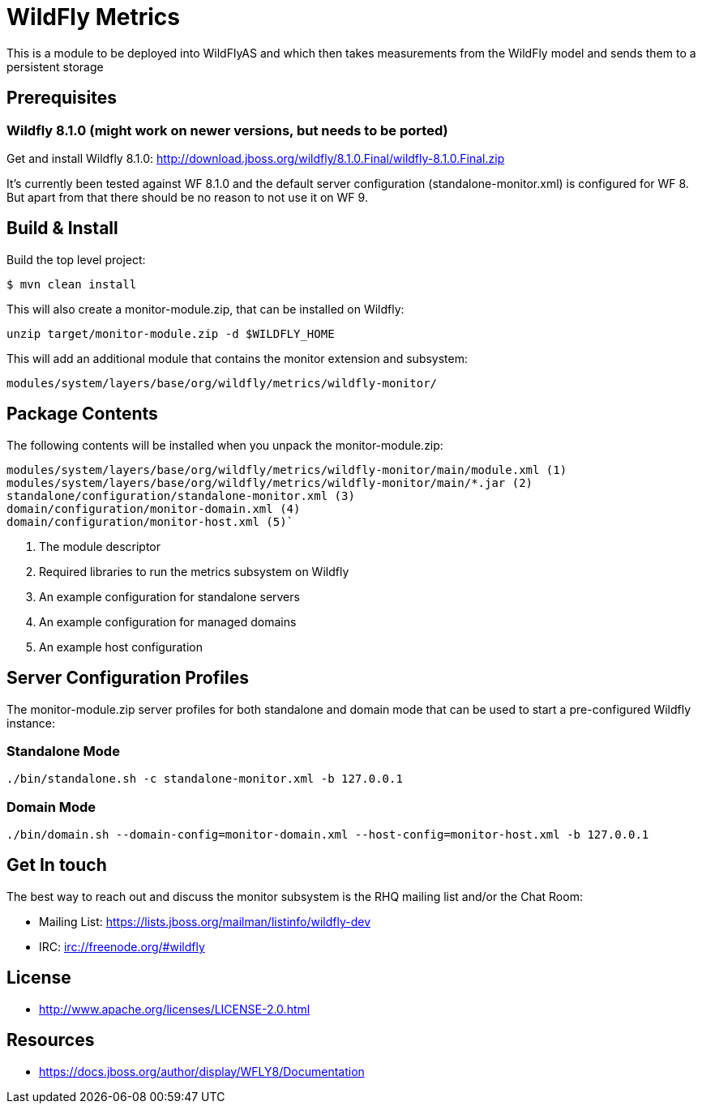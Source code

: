 = WildFly Metrics

This is a module to be deployed into WildFlyAS and which then takes
measurements from the WildFly model and sends them to a persistent storage

== Prerequisites

=== Wildfly 8.1.0  (might work on newer versions, but needs to be ported)

Get and install Wildfly 8.1.0: http://download.jboss.org/wildfly/8.1.0.Final/wildfly-8.1.0.Final.zip

It's currently been tested against WF 8.1.0 and the default server configuration (standalone-monitor.xml) is configured for WF 8.
But apart from that there should be no reason to not use it on WF 9.

== Build & Install

Build the top level project:

----
$ mvn clean install
----

This will also create a monitor-module.zip, that can be installed on Wildfly:

`unzip target/monitor-module.zip -d $WILDFLY_HOME`

This will add an additional module that contains the monitor extension and subsystem:

`modules/system/layers/base/org/wildfly/metrics/wildfly-monitor/`

== Package Contents

The following contents will be installed when you unpack the monitor-module.zip:

....
modules/system/layers/base/org/wildfly/metrics/wildfly-monitor/main/module.xml (1)
modules/system/layers/base/org/wildfly/metrics/wildfly-monitor/main/*.jar (2)
standalone/configuration/standalone-monitor.xml (3)
domain/configuration/monitor-domain.xml (4)
domain/configuration/monitor-host.xml (5)`
....

. The module descriptor
. Required libraries to run the metrics subsystem on Wildfly
. An example configuration for standalone servers
. An example configuration for managed domains
. An example host configuration

## Server Configuration Profiles

The monitor-module.zip server profiles for both standalone and domain mode that can be used to start a pre-configured Wildfly instance:

### Standalone Mode

`./bin/standalone.sh -c standalone-monitor.xml -b 127.0.0.1`

### Domain Mode

`./bin/domain.sh --domain-config=monitor-domain.xml --host-config=monitor-host.xml -b 127.0.0.1`


## Get In touch

The best way to reach out and discuss the monitor subsystem is the RHQ  mailing list and/or the Chat Room:

- Mailing List: https://lists.jboss.org/mailman/listinfo/wildfly-dev
- IRC: irc://freenode.org/#wildfly

## License

- http://www.apache.org/licenses/LICENSE-2.0.html

## Resources
- https://docs.jboss.org/author/display/WFLY8/Documentation

